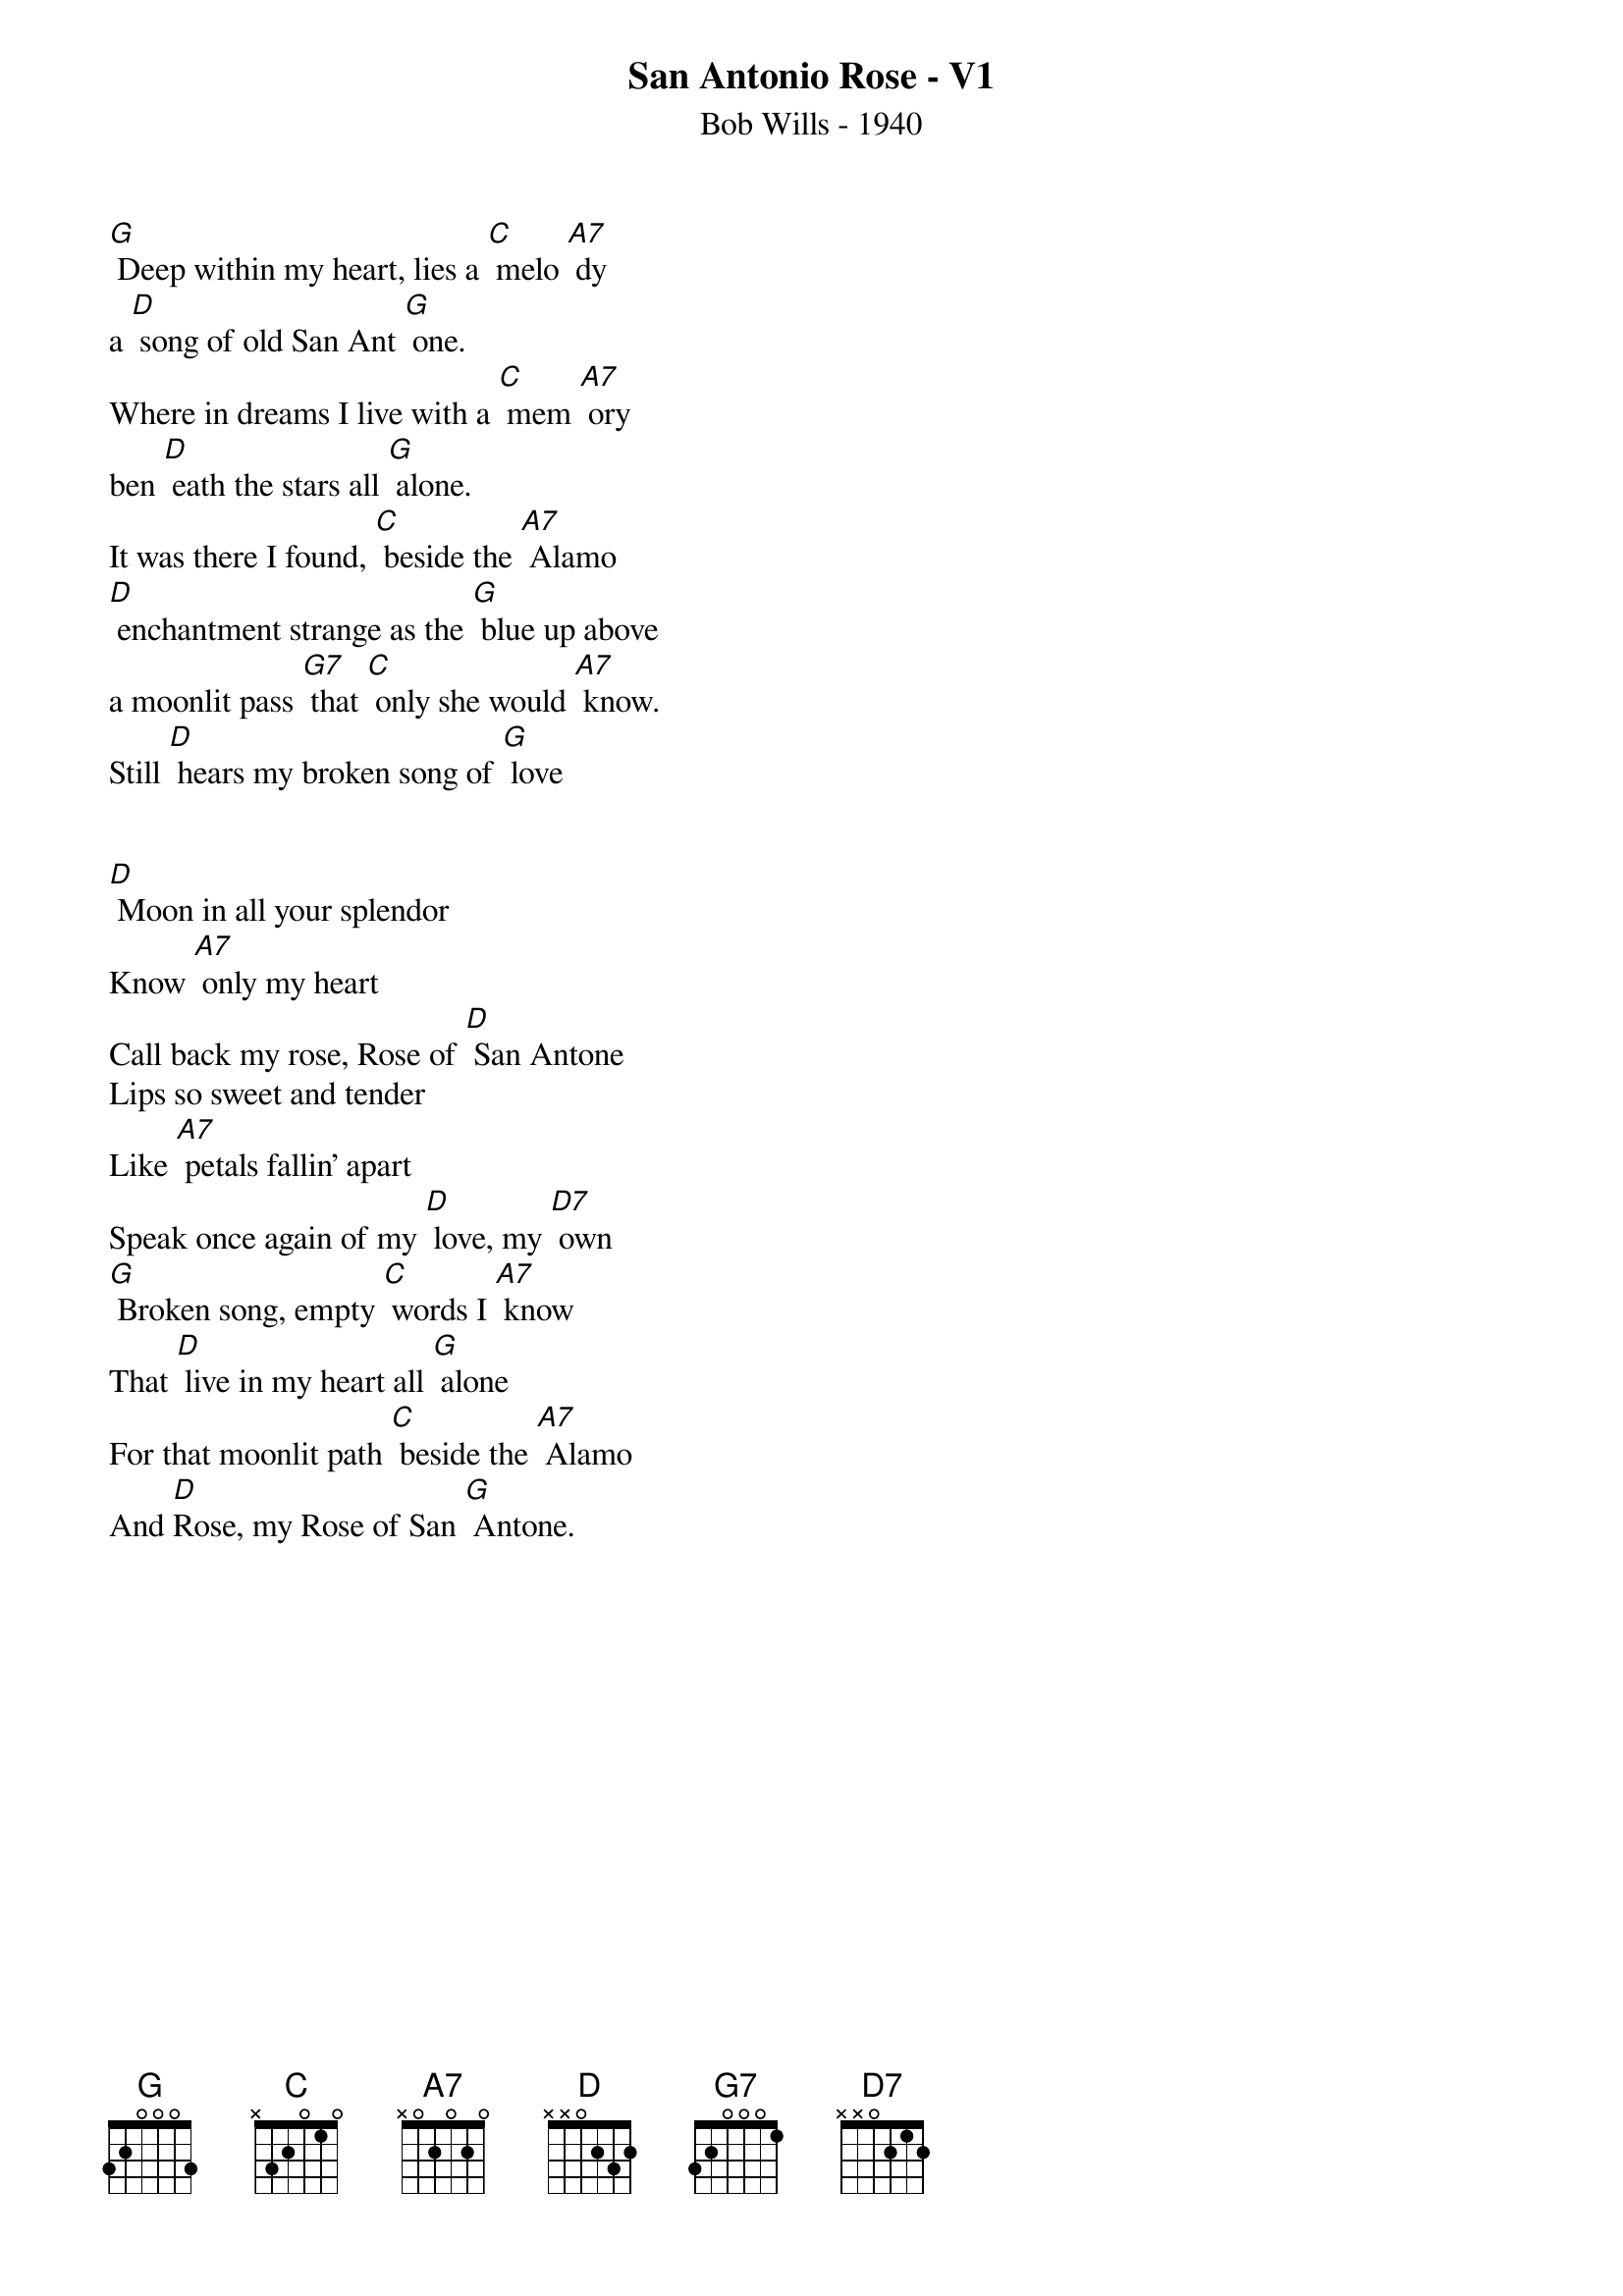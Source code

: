 {t:San Antonio Rose - V1}
{st:Bob Wills - 1940}
{key: G}



[G] Deep within my heart, lies a [C] melo [A7] dy
a [D] song of old San Ant [G] one.
Where in dreams I live with a [C] mem [A7] ory
ben [D] eath the stars all [G] alone.
It was there I found, [C] beside the [A7] Alamo
[D] enchantment strange as the [G] blue up above
a moonlit pass [G7] that [C] only she would [A7] know.
Still [D] hears my broken song of [G] love


[D] Moon in all your splendor
Know [A7] only my heart
Call back my rose, Rose of [D] San Antone
Lips so sweet and tender
Like [A7] petals fallin' apart
Speak once again of my [D] love, my [D7] own
[G] Broken song, empty [C] words I [A7] know
That [D] live in my heart all [G] alone
For that moonlit path [C] beside the [A7] Alamo
And [D]Rose, my Rose of San [G] Antone.